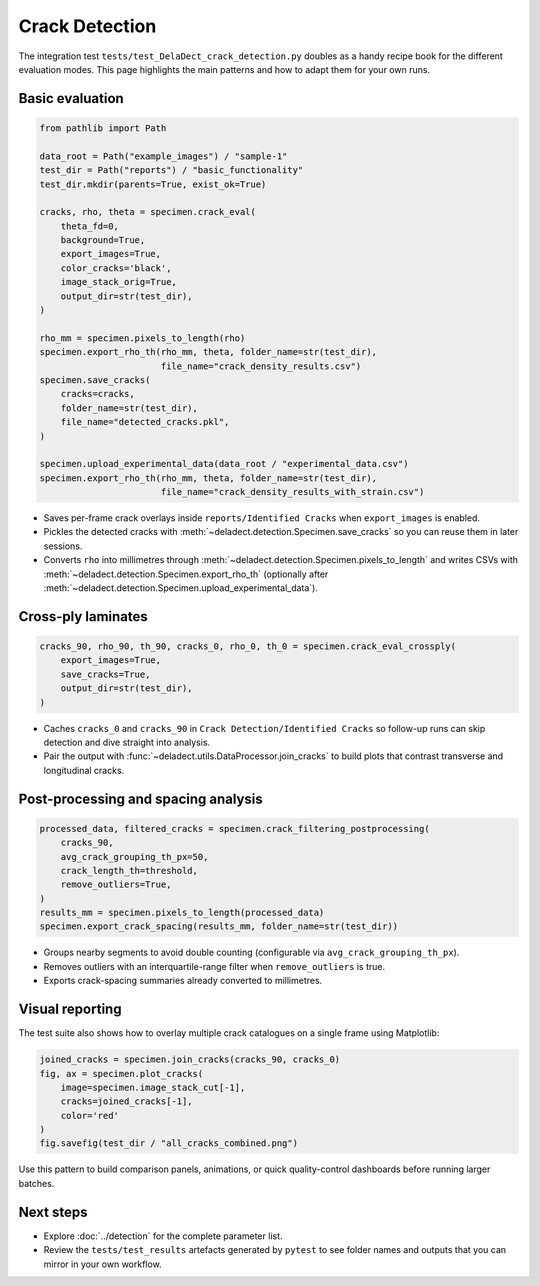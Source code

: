 Crack Detection
=======================

The integration test ``tests/test_DelaDect_crack_detection.py`` doubles as a handy recipe
book for the different evaluation modes. This page highlights the main patterns and how to
adapt them for your own runs.

Basic evaluation
----------------

.. code-block:: python

    from pathlib import Path

    data_root = Path("example_images") / "sample-1"
    test_dir = Path("reports") / "basic_functionality"
    test_dir.mkdir(parents=True, exist_ok=True)

    cracks, rho, theta = specimen.crack_eval(
        theta_fd=0,
        background=True,
        export_images=True,
        color_cracks='black',
        image_stack_orig=True,
        output_dir=str(test_dir),
    )

    rho_mm = specimen.pixels_to_length(rho)
    specimen.export_rho_th(rho_mm, theta, folder_name=str(test_dir),
                           file_name="crack_density_results.csv")
    specimen.save_cracks(
        cracks=cracks,
        folder_name=str(test_dir),
        file_name="detected_cracks.pkl",
    )

    specimen.upload_experimental_data(data_root / "experimental_data.csv")
    specimen.export_rho_th(rho_mm, theta, folder_name=str(test_dir),
                           file_name="crack_density_results_with_strain.csv")

- Saves per-frame crack overlays inside ``reports/Identified Cracks`` when
  ``export_images`` is enabled.
- Pickles the detected cracks with :meth:`~deladect.detection.Specimen.save_cracks` so you
  can reuse them in later sessions.
- Converts ``rho`` into millimetres through
  :meth:`~deladect.detection.Specimen.pixels_to_length` and writes CSVs with
  :meth:`~deladect.detection.Specimen.export_rho_th` (optionally after
  :meth:`~deladect.detection.Specimen.upload_experimental_data`).

Cross-ply laminates
-------------------

.. code-block:: python

    cracks_90, rho_90, th_90, cracks_0, rho_0, th_0 = specimen.crack_eval_crossply(
        export_images=True,
        save_cracks=True,
        output_dir=str(test_dir),
    )

- Caches ``cracks_0`` and ``cracks_90`` in ``Crack Detection/Identified Cracks`` so
  follow-up runs can skip detection and dive straight into analysis.
- Pair the output with :func:`~deladect.utils.DataProcessor.join_cracks` to build plots that
  contrast transverse and longitudinal cracks.

Post-processing and spacing analysis
------------------------------------

.. code-block:: python

    processed_data, filtered_cracks = specimen.crack_filtering_postprocessing(
        cracks_90,
        avg_crack_grouping_th_px=50,
        crack_length_th=threshold,
        remove_outliers=True,
    )
    results_mm = specimen.pixels_to_length(processed_data)
    specimen.export_crack_spacing(results_mm, folder_name=str(test_dir))

- Groups nearby segments to avoid double counting (configurable via
  ``avg_crack_grouping_th_px``).
- Removes outliers with an interquartile-range filter when ``remove_outliers`` is true.
- Exports crack-spacing summaries already converted to millimetres.

Visual reporting
----------------
The test suite also shows how to overlay multiple crack catalogues on a single frame using
Matplotlib:

.. code-block:: python

    joined_cracks = specimen.join_cracks(cracks_90, cracks_0)
    fig, ax = specimen.plot_cracks(
        image=specimen.image_stack_cut[-1],
        cracks=joined_cracks[-1],
        color='red'
    )
    fig.savefig(test_dir / "all_cracks_combined.png")

Use this pattern to build comparison panels, animations, or quick quality-control dashboards
before running larger batches.

Next steps
----------
- Explore :doc:`../detection` for the complete parameter list.
- Review the ``tests/test_results`` artefacts generated by ``pytest`` to see folder names and
  outputs that you can mirror in your own workflow.
